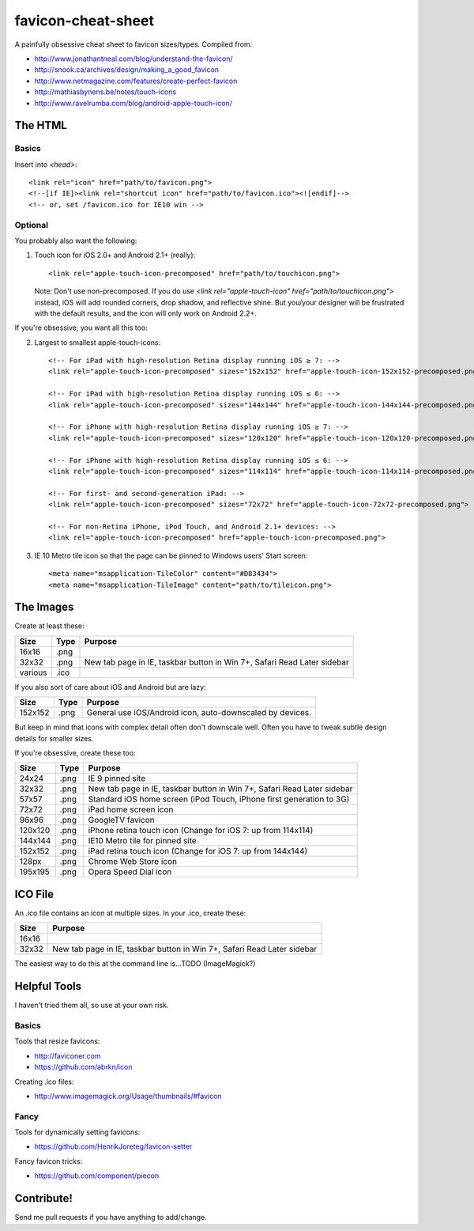 favicon-cheat-sheet
===================

A painfully obsessive cheat sheet to favicon sizes/types. Compiled from:

* http://www.jonathantneal.com/blog/understand-the-favicon/
* http://snook.ca/archives/design/making_a_good_favicon
* http://www.netmagazine.com/features/create-perfect-favicon
* http://mathiasbynens.be/notes/touch-icons
* http://www.ravelrumba.com/blog/android-apple-touch-icon/

The HTML
--------

Basics
~~~~~~

Insert into `<head>`::

    <link rel="icon" href="path/to/favicon.png">
    <!--[if IE]><link rel="shortcut icon" href="path/to/favicon.ico"><![endif]-->
    <!-- or, set /favicon.ico for IE10 win -->

Optional
~~~~~~~~

You probably also want the following: 

1. Touch icon for iOS 2.0+ and Android 2.1+ (really)::

    <link rel="apple-touch-icon-precomposed" href="path/to/touchicon.png">

   Note: Don't use non-precomposed. If you do use
   `<link rel="apple-touch-icon" href="path/to/touchicon.png">` instead, iOS
   will add rounded corners, drop shadow, and reflective shine. But you/your
   designer will be frustrated with the default results, and the icon will
   only work on Android 2.2+.

If you're obsessive, you want all this too:

2. Largest to smallest apple-touch-icons::

    <!-- For iPad with high-resolution Retina display running iOS ≥ 7: -->
    <link rel="apple-touch-icon-precomposed" sizes="152x152" href="apple-touch-icon-152x152-precomposed.png">

    <!-- For iPad with high-resolution Retina display running iOS ≤ 6: -->
    <link rel="apple-touch-icon-precomposed" sizes="144x144" href="apple-touch-icon-144x144-precomposed.png">

    <!-- For iPhone with high-resolution Retina display running iOS ≥ 7: -->
    <link rel="apple-touch-icon-precomposed" sizes="120x120" href="apple-touch-icon-120x120-precomposed.png">

    <!-- For iPhone with high-resolution Retina display running iOS ≤ 6: -->
    <link rel="apple-touch-icon-precomposed" sizes="114x114" href="apple-touch-icon-114x114-precomposed.png">

    <!-- For first- and second-generation iPad: -->
    <link rel="apple-touch-icon-precomposed" sizes="72x72" href="apple-touch-icon-72x72-precomposed.png">

    <!-- For non-Retina iPhone, iPod Touch, and Android 2.1+ devices: -->
    <link rel="apple-touch-icon-precomposed" href="apple-touch-icon-precomposed.png">

3. IE 10 Metro tile icon so that the page can be pinned to Windows users' Start screen::

    <meta name="msapplication-TileColor" content="#D83434">
    <meta name="msapplication-TileImage" content="path/to/tileicon.png">

The Images
----------

Create at least these:

======= ========== =======================================================================
Size    Type       Purpose
======= ========== =======================================================================
16x16   .png       
32x32   .png       New tab page in IE, taskbar button in Win 7+, Safari Read Later sidebar
various .ico       
======= ========== =======================================================================

If you also sort of care about iOS and Android but are lazy:

======= ========== =======================================================================
Size    Type       Purpose
======= ========== =======================================================================
152x152 .png       General use iOS/Android icon, auto-downscaled by devices.
======= ========== =======================================================================

But keep in mind that icons with complex detail often don't downscale well.
Often you have to tweak subtle design details for smaller sizes.

If you're obsessive, create these too:

======= ========== =======================================================================
Size    Type       Purpose
======= ========== =======================================================================
24x24   .png       IE 9 pinned site
32x32   .png       New tab page in IE, taskbar button in Win 7+, Safari Read Later sidebar
57x57   .png       Standard iOS home screen (iPod Touch, iPhone first generation to 3G)
72x72   .png       iPad home screen icon
96x96   .png       GoogleTV favicon
120x120 .png       iPhone retina touch icon (Change for iOS 7: up from 114x114)
144x144 .png       IE10 Metro tile for pinned site
152x152 .png       iPad retina touch icon (Change for iOS 7: up from 144x144)
128px   .png       Chrome Web Store icon
195x195 .png       Opera Speed Dial icon
======= ========== =======================================================================

ICO File
--------

An .ico file contains an icon at multiple sizes. In your .ico, create these:

======= =======================================================================
Size    Purpose
======= =======================================================================
16x16   
32x32   New tab page in IE, taskbar button in Win 7+, Safari Read Later sidebar
======= =======================================================================

The easiest way to do this at the command line is...TODO (ImageMagick?)

Helpful Tools
-------------

I haven't tried them all, so use at your own risk.

Basics
~~~~~~

Tools that resize favicons:

* http://faviconer.com
* https://github.com/abrkn/icon

Creating .ico files:

* http://www.imagemagick.org/Usage/thumbnails/#favicon

Fancy
~~~~~

Tools for dynamically setting favicons:

* https://github.com/HenrikJoreteg/favicon-setter

Fancy favicon tricks:

* https://github.com/component/piecon

Contribute!
-----------

Send me pull requests if you have anything to add/change.
